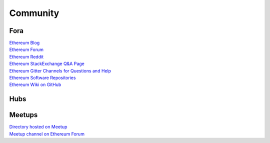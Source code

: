 ********************************************************************************
Community
********************************************************************************

Fora
================================================================================

| `Ethereum Blog`_
| `Ethereum Forum`_
| `Ethereum Reddit`_
| `Ethereum StackExchange Q&A Page`_
| `Ethereum Gitter Channels for Questions and Help`_
| `Ethereum Software Repositories`_
| `Ethereum Wiki on GitHub`_

.. _Ethereum Blog: https://blog.ethereum.org/
.. _Ethereum Forum: https://forum.ethereum.org/
.. _Ethereum Reddit: https://www.reddit.com/r/ethereum/
.. _Ethereum StackExchange Q&A Page: http://ethereum.stackexchange.com/
.. _Ethereum Gitter Channels for Questions and Help: https://github.com/ethereum/wiki/wiki/Gitter-Channels
.. _Ethereum Software Repositories: https://github.com/ethereum
.. _Ethereum Wiki on GitHub: https://github.com/ethereum/wiki/wiki

Hubs
================================================================================

Meetups
================================================================================

| `Directory hosted on Meetup`_
| `Meetup channel on Ethereum Forum`_

.. _Directory hosted on Meetup: http://www.meetup.com/topics/ethereum/
.. _Meetup channel on Ethereum Forum: http://forum.ethereum.org/categories/meetups/

